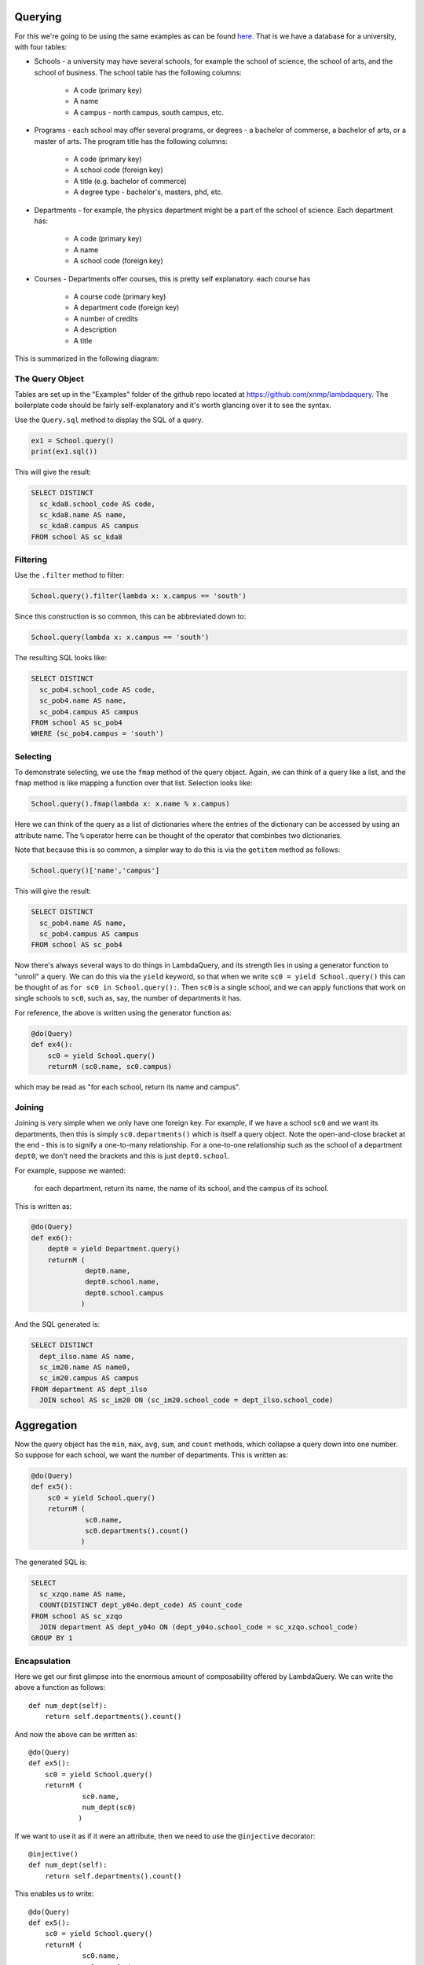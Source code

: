 
Querying
========

For this we're going to be using the same examples as can be found `here <http://htsql.org/doc/overview.html>`_. That is we have a database for a university, with four tables:

* Schools - a university may have several schools, for example the school of science, the school of arts, and the school of business. The school table has the following columns:

    * A code (primary key)
    * A name
    * A campus - north campus, south campus, etc. 

* Programs - each school may offer several programs, or degrees - a bachelor of commerse, a bachelor of arts, or a master of arts. The program title has the following columns:

    * A code (primary key)
    * A school code (foreign key)
    * A title (e.g. bachelor of commerce)
    * A degree type - bachelor's, masters, phd, etc. 

* Departments - for example, the physics department might be a part of the school of science. Each department has:
    
    * A code (primary key)
    * A name
    * A school code (foreign key)

* Courses - Departments offer courses, this is pretty self explanatory. each course has

    * A course code (primary key)
    * A department code (foreign key)
    * A number of credits
    * A description
    * A title

This is summarized in the following diagram:

.. image:: images/schema.png


The Query Object
----------------

Tables are set up in the "Examples" folder of the github repo located at https://github.com/xnmp/lambdaquery. The boilerplate code should be fairly self-explanatory and it's worth glancing over it to see the syntax. 

Use the ``Query.sql`` method to display the SQL of a query. 

.. code-block:: python

    ex1 = School.query()
    print(ex1.sql())

This will give the result:

.. code-block:: mysql

    SELECT DISTINCT 
      sc_kda8.school_code AS code, 
      sc_kda8.name AS name, 
      sc_kda8.campus AS campus
    FROM school AS sc_kda8




Filtering
---------

Use the ``.filter`` method to filter:

.. code-block:: python

    School.query().filter(lambda x: x.campus == 'south')

Since this construction is so common, this can be abbreviated down to:

.. code-block:: python

    School.query(lambda x: x.campus == 'south')

The resulting SQL looks like:

.. code-block:: mysql

    SELECT DISTINCT 
      sc_pob4.school_code AS code, 
      sc_pob4.name AS name, 
      sc_pob4.campus AS campus
    FROM school AS sc_pob4
    WHERE (sc_pob4.campus = 'south')



Selecting
---------

To demonstrate selecting, we use the ``fmap`` method of the query object. Again, we can think of a query like a list, and the ``fmap`` method is like mapping a function over that list. Selection looks like:

.. code-block:: python

    School.query().fmap(lambda x: x.name % x.campus)

Here we can think of the query as a list of dictionaries where the entries of the dictionary can be accessed by using an attribute name. The ``%`` operator herre can be thought of the operator that combinbes two dictionaries. 

Note that because this is so common, a simpler way to do this is via the ``getitem`` method as follows:

.. code-block:: python

    School.query()['name','campus']

This will give the result:

.. code-block:: mysql

    SELECT DISTINCT 
      sc_pob4.name AS name, 
      sc_pob4.campus AS campus
    FROM school AS sc_pob4

Now there's always several ways to do things in LambdaQuery, and its strength lies in using a generator function to "unroll" a query. We can do this via the ``yield`` keyword, so that when we write ``sc0 = yield School.query()`` this can be thought of as ``for sc0 in School.query():``. Then ``sc0`` is a single school, and we can apply functions that work on single schools to ``sc0``, such as, say, the number of departments it has. 

For reference, the above is written using the generator function as:

.. code-block:: python

    @do(Query)
    def ex4():
        sc0 = yield School.query()
        returnM (sc0.name, sc0.campus)

which may be read as "for each school, return its name and campus". 


Joining
-------

Joining is very simple when we only have one foreign key. For example, if we have a school ``sc0`` and we want its departments, then this is simply ``sc0.departments()`` which is itself a query object. Note the open-and-close bracket at the end - this is to signify a one-to-many relationship. For a one-to-one relationship such as the school of a department ``dept0``, we don't need the brackets and this is just ``dept0.school``. 

For example, suppose we wanted:

    for each department, return its name, the name of its school, and the campus of its school. 

This is written as:

.. code-block:: python

    @do(Query)
    def ex6():
        dept0 = yield Department.query()
        returnM (
                 dept0.name,
                 dept0.school.name,
                 dept0.school.campus
                )

And the SQL generated is:

.. code-block:: mysql

    SELECT DISTINCT 
      dept_ilso.name AS name, 
      sc_im20.name AS name0, 
      sc_im20.campus AS campus
    FROM department AS dept_ilso
      JOIN school AS sc_im20 ON (sc_im20.school_code = dept_ilso.school_code)




Aggregation
===========

Now the query object has the ``min``, ``max``, ``avg``, ``sum``, and ``count`` methods, which collapse a query down into one number. So suppose for each school, we want the number of departments. This is written as:

.. code-block:: python

    @do(Query)
    def ex5():
        sc0 = yield School.query()
        returnM (
                 sc0.name,
                 sc0.departments().count()
                )

The generated SQL is:

.. code-block:: mysql

    SELECT 
      sc_xzqo.name AS name, 
      COUNT(DISTINCT dept_y04o.dept_code) AS count_code
    FROM school AS sc_xzqo
      JOIN department AS dept_y04o ON (dept_y04o.school_code = sc_xzqo.school_code)
    GROUP BY 1


Encapsulation
---------------

Here we get our first glimpse into the enormous amount of composability offered by LambdaQuery. We can write the above a function as follows::

    def num_dept(self):
        return self.departments().count()

And now the above can be written as::

    @do(Query)
    def ex5():
        sc0 = yield School.query()
        returnM (
                 sc0.name,
                 num_dept(sc0)
                )

If we want to use it as if it were an attribute, then we need to use the ``@injective`` decorator::

    @injective()
    def num_dept(self):
        return self.departments().count()

This enables us to write::

    @do(Query)
    def ex5():
        sc0 = yield School.query()
        returnM (
                 sc0.name,
                 sc0.num_dept
                )

In fact, as before we can now write ``School.query()['name','num_dept']`` to get the same result. 

We can even filter on this: ``School.query(lambda x: x.num_dept > 3)`` returns the SQL:

.. code-block:: mysql

    SELECT 
      sc_7488.school_code AS code, 
      sc_7488.name AS name, 
      sc_7488.campus AS campus
    FROM school AS sc_7488
      JOIN department AS dept_751s ON (dept_751s.school_code = sc_7488.school_code)
    GROUP BY 1, 2, 3
    HAVING (COUNT(DISTINCT dept_751s.dept_code) > 3)

In every respect the ``num_dept`` property that we have just defined may be treated as if it were just another column. 


Explicit Grouping By
-----------------------

Grouping by is a matter of using the functions ``max_``, ``min_``, ``count_`` (with an underscore). Note that these functions take a single row to a single row, and are the only cases of breaking the intuition of thinking of queries as lists. Such functions should only be used inside the ``returnM``. 

Suppose we wanted to get the average number of credits of courses with a code that begins with "100". This looks like::

    @do(Query)
    def ex8():
        cs0 = yield Course.query()
        returnM (
                 cs0.no.like_('100%'), 
                 cs0.credits.avg_()
                )

Generated SQL:

.. code-block:: mysql

    SELECT 
      course_ie1k.course_code LIKE '100%' AS like_no, 
      AVG(COALESCE(course_ie1k.credits, 0)) AS avg_credits
    FROM course AS course_ie1k
    GROUP BY 1



Left Joining
=============

This is a matter of using the ``lj`` method. Intuitively, this turns an empty list into a list containing a single null value, and keeps every other list the same. 

For example, suppose we want

    for each department, its name, and the number of courses with greater than 2 credits.

Note that it may be that a department offers no courses with greater than 2 credits, so this is a case where we need to left join. Namely::

    @do(Query)
    def ex15():
        dept0 = yield Department.query()
        returnM (
                 dept0.name,
                 dept0.courses(lambda x: x.credits > 2).lj().count().coalesce_(0)
                )

Generated SQL:

.. code-block:: mysql

    SELECT 
      dept_18gw.name AS name, 
      COALESCE(COUNT(DISTINCT course_l_rwa0.course_code), 0) AS coalesce_count_no
    FROM department AS dept_18gw
      LEFT JOIN course AS course_l_rwa0 ON (course_l_rwa0.credits > 2) 
        AND (course_l_rwa0.dept_code = dept_18gw.dept_code)
    GROUP BY 1


Left Joining Dependent Tables
------------------------------

One annoying thing about SQL can be seen in the following example: suppose we wanted, for each school, the number of departments that had at least one course that offered a course with at least 2 credits. 

We have to remember that the course table must be left joined as well, and any reference to the department table must come with the additional provisio that the course table is not null. 

LambdaQuery::

    @do(Query)
    def ex15():
        sc0 = yield School.query()
        returnM (
                 sc0.name,
                 sc0.departments(lambda x: x.courses(lambda y: y.credits > 2)
                                 .exists())
                    .lj().count().coalesce_(0)
                )

The generated SQL shows that all of the preceding concerns are handled for us:

.. code-block:: mysql

    SELECT 
      sc_bgo0.name AS name, 
      COALESCE(COUNT(DISTINCT CASE WHEN course_l_m7nk.course_code IS NOT NULL THEN dept_l_m5yw.dept_code END), 0) AS coalesce_count_code
    FROM school AS sc_bgo0
      LEFT JOIN department AS dept_l_m5yw ON (dept_l_m5yw.school_code = sc_bgo0.school_code)
      LEFT JOIN course AS course_l_m7nk ON course_l_m7nk.course_code IS NOT NULL 
        AND (course_l_m7nk.dept_code = dept_l_m5yw.dept_code) 
        AND (course_l_m7nk.credits > 2)
    GROUP BY 1

Pretty cool eh? This really is just the beginning. Most ORMs start getting really convoluted when you write more complex queries, and it's usually harder than just writing raw SQL. With LambdaQuery it remains simple and intuitive, and the SQL compiler works out all the bits of SQL logic so you don't have to. 

We give just one more example here as a taste, and this is about as complex as it gets using the tables that we have. Suppose we want, for each school with a course that has at least 5 programs with a title that matches the school's name, the average number of high credit courses offered by its departments. Here a high credit course is one with greater than 3 departments. 

Here we go::

    @do(Query)
    def ex19():
        sc0 = yield School.query(lambda x: x.programs(lambda y: y.title == x.name).count() >= 5)
        returnM (
                 sc0.name,
                 sc0.departments().fmap(lambda x: x.courses(lambda y: y.credits > 3).count()).lj().avg()
                )

Generated SQL:

.. code-block:: mysql

    SELECT 
      query_hw2g.reroute_hx8g AS name, 
      AVG(COALESCE(query_hw2g.count_no_hw5k, 0)) AS avg_count_no
    FROM (--━━━━━━━━━━ SUBQUERY ━━━━━━━━━━--
            SELECT 
              query_gsd4.reroute_grz4 AS reroute_hvc0, 
              query_gsd4.reroute_hx8g AS reroute_hx8g, 
              COUNT(DISTINCT course_l_hvog.course_code) AS count_no_hw5k
            FROM (--━━━━━━━━━━ SUBQUERY ━━━━━━━━━━--
                    SELECT 
                      sc_wuvk.school_code AS reroute_grz4, 
                      sc_wuvk.name AS reroute_hx8g
                    FROM school AS sc_wuvk
                      JOIN program AS prog_5xfs ON (prog_5xfs.school_code = sc_wuvk.school_code) 
                        AND (prog_5xfs.title = sc_wuvk.name)
                    GROUP BY 1, 2
                    HAVING (COUNT(DISTINCT prog_5xfs.prog_code) >= 5)
                    --━━━━━━━━━━━━━━━━━━━━━━━━━━━━━--
                    ) AS query_gsd4
              JOIN department AS dept_5xs8 ON (dept_5xs8.school_code = query_gsd4.reroute_grz4)
              LEFT JOIN course AS course_l_hvog ON (course_l_hvog.dept_code = dept_5xs8.dept_code) 
                AND (course_l_hvog.credits > 3)
            GROUP BY 1, 2, dept_5xs8.dept_code
            --━━━━━━━━━━━━━━━━━━━━━━━━━━━━━--
            ) AS query_hw2g
      JOIN program AS prog_copy_q6g8 ON (prog_copy_q6g8.school_code = query_hw2g.reroute_hvc0) 
        AND (prog_copy_q6g8.title = query_hw2g.reroute_hx8g)
    GROUP BY 1
    HAVING (COUNT(DISTINCT prog_copy_q6g8.prog_code) >= 5)
